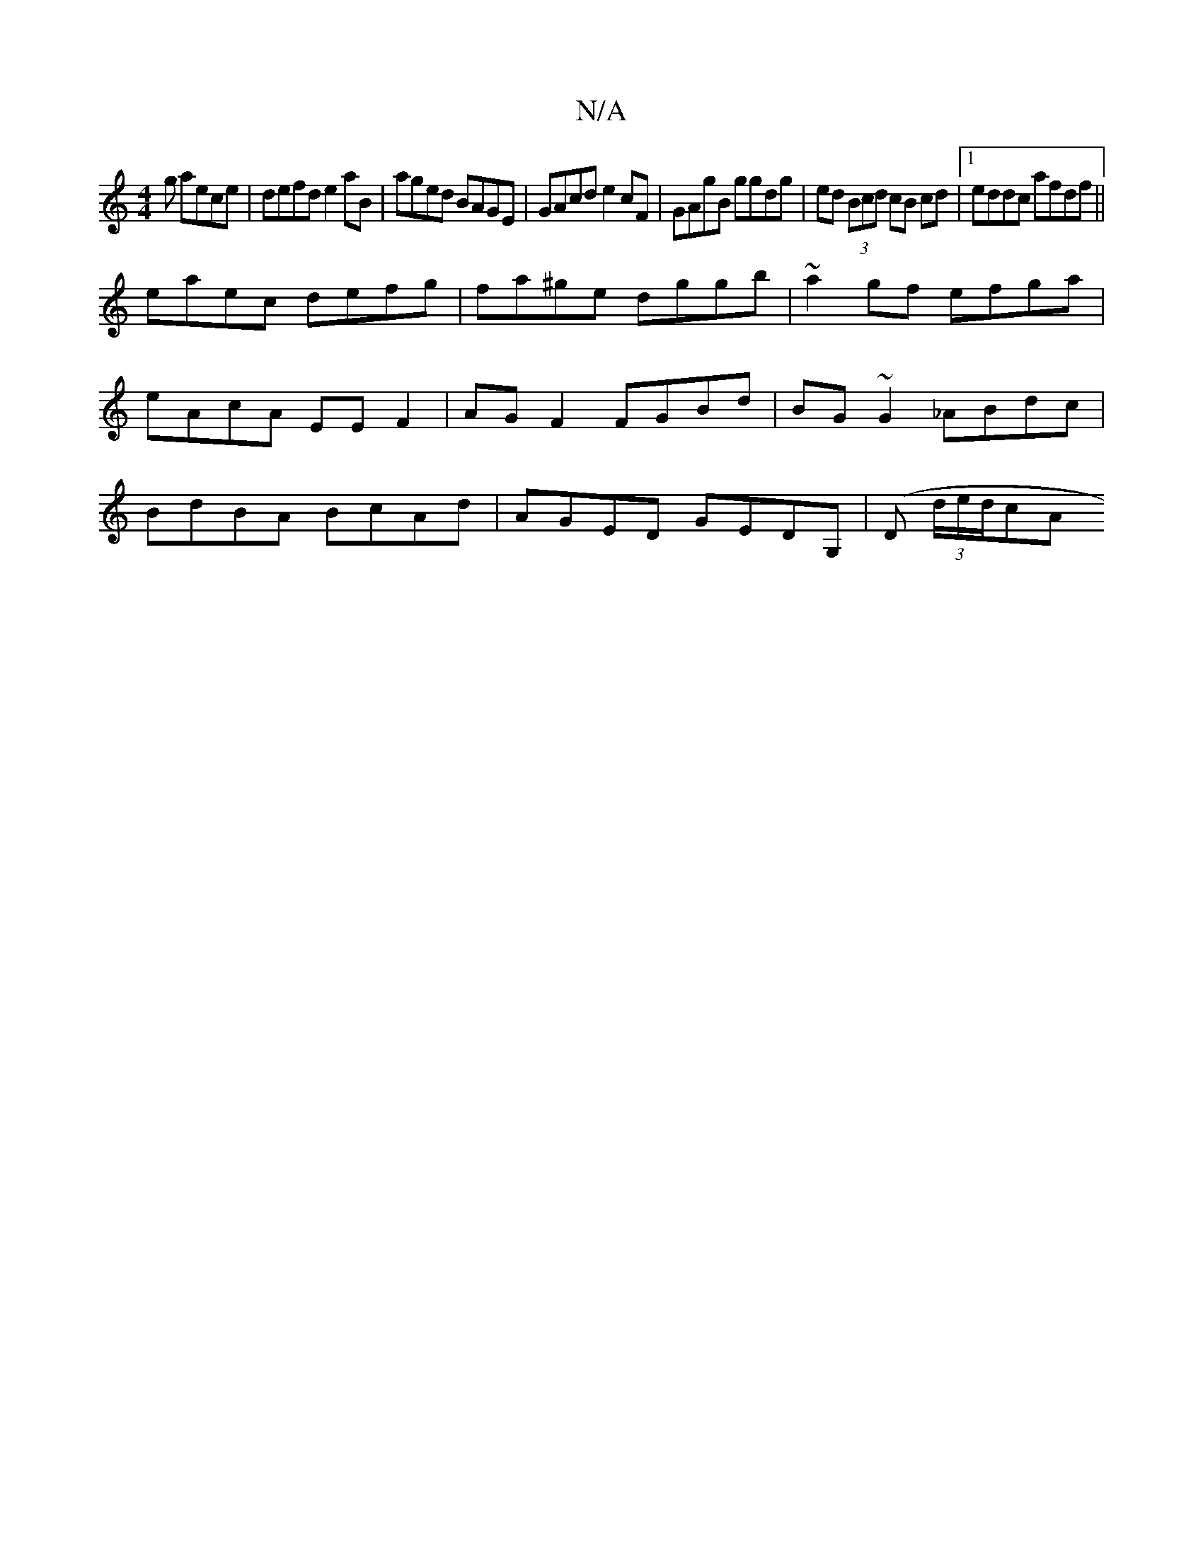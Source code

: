 X:1
T:N/A
M:4/4
R:N/A
K:Cmajor
g aece | defd e2aB | aged BAGE | GAcd e2cF | GAgB ggdg | ed (3Bcd cB cd |1 eddc afdf ||
eaec defg | fa^ge dggb | ~a2gf efga |
eAcA EE F2 | AGF2 FGBd | BG~G2 _ABdc| 
BdBA BcAd| AGED GEDG,|(D (3d/e/d/cA